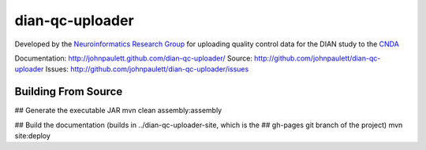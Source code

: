 dian-qc-uploader
================

Developed by the `Neuroinformatics Research Group <http://nrg.wustl.edu>`_ for
uploading quality control data for the DIAN study to the `CNDA 
<http://cnda.wustl.edu>`_

Documentation: http://johnpaulett.github.com/dian-qc-uploader/
Source: http://github.com/johnpaulett/dian-qc-uploader
Issues: http://github.com/johnpaulett/dian-qc-uploader/issues

Building From Source
--------------------

## Generate the executable JAR
mvn clean assembly:assembly

## Build the documentation (builds in ../dian-qc-uploader-site, which is the 
## gh-pages git branch of the project)
mvn site:deploy
